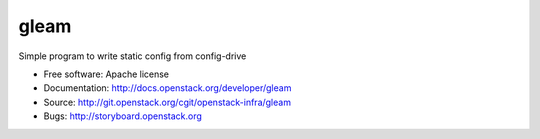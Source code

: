 =====
gleam
=====

Simple program to write static config from config-drive

* Free software: Apache license
* Documentation: http://docs.openstack.org/developer/gleam
* Source: http://git.openstack.org/cgit/openstack-infra/gleam
* Bugs: http://storyboard.openstack.org
